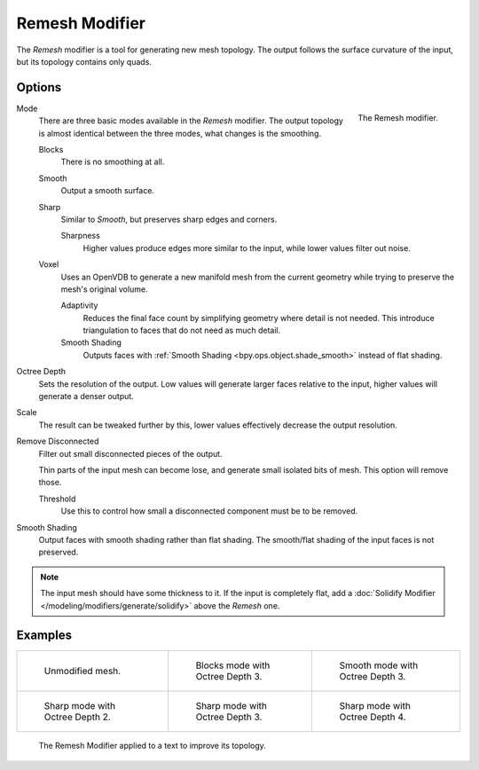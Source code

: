 .. index:: Modeling Modifiers; Remesh Modifier
.. _bpy.types.RemeshModifier:

***************
Remesh Modifier
***************

The *Remesh* modifier is a tool for generating new mesh topology.
The output follows the surface curvature of the input, but its topology contains only quads.


Options
=======

.. figure:: /images/modeling_modifiers_generate_remesh_panel.png
   :align: right
   :width: 300px

   The Remesh modifier.

Mode
   There are three basic modes available in the *Remesh* modifier.
   The output topology is almost identical between the three modes, what changes is the smoothing.

   Blocks
      There is no smoothing at all.
   Smooth
      Output a smooth surface.
   Sharp
      Similar to *Smooth*, but preserves sharp edges and corners.

      Sharpness
         Higher values produce edges more similar to the input, while lower values filter out noise.
   Voxel
      Uses an OpenVDB to generate a new manifold mesh from the current geometry
      while trying to preserve the mesh's original volume.

      Adaptivity
         Reduces the final face count by simplifying geometry where detail is not needed.
         This introduce triangulation to faces that do not need as much detail.
      Smooth Shading
         Outputs faces with :ref:`Smooth Shading <bpy.ops.object.shade_smooth>` instead of flat shading.

Octree Depth
   Sets the resolution of the output. Low values will generate larger faces relative to the input,
   higher values will generate a denser output.

Scale
   The result can be tweaked further by this, lower values effectively decrease the output resolution.

Remove Disconnected
   Filter out small disconnected pieces of the output.

   Thin parts of the input mesh can become lose, and generate small isolated bits of mesh.
   This option will remove those.

   Threshold
      Use this to control how small a disconnected component must be to be removed.

Smooth Shading
   Output faces with smooth shading rather than flat shading.
   The smooth/flat shading of the input faces is not preserved.

.. note::

   The input mesh should have some thickness to it. If the input is completely flat,
   add a :doc:`Solidify Modifier </modeling/modifiers/generate/solidify>` above the *Remesh* one.


Examples
========

.. list-table::

   * - .. figure:: /images/modeling_modifiers_generate_remesh_example-none.png
          :width: 320px

          Unmodified mesh.

     - .. figure:: /images/modeling_modifiers_generate_remesh_example-blocks-depth-3.png
          :width: 320px

          Blocks mode with Octree Depth 3.

     - .. figure:: /images/modeling_modifiers_generate_remesh_example-smooth-depth-3.png
          :width: 320px

          Smooth mode with Octree Depth 3.

   * - .. figure:: /images/modeling_modifiers_generate_remesh_example-sharp-depth-2.png
          :width: 320px

          Sharp mode with Octree Depth 2.

     - .. figure:: /images/modeling_modifiers_generate_remesh_example-sharp-depth-3.png
          :width: 320px

          Sharp mode with Octree Depth 3.

     - .. figure:: /images/modeling_modifiers_generate_remesh_example-sharp-depth-4.png
          :width: 320px

          Sharp mode with Octree Depth 4.

.. figure:: /images/modeling_modifiers_generate_remesh_example-text-topology.png
   :width: 520px

   The Remesh Modifier applied to a text to improve its topology.

.. youtube:: Mh-gUnS2c0Y
